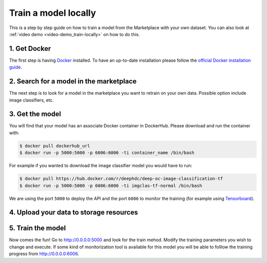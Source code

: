 Train a model locally
---------------------

This is a step by step guide on how to train a model from the Marketplace with your own dataset.
You can also look at :ref:`video demo <video-demo_train-locally>` on how to do this.


1. Get Docker
=============

The first step is having `Docker <https://www.docker.com>`_ installed. To have an up-to-date installation please follow
the `official Docker installation guide <https://docs.docker.com/install>`_.


2. Search for a model in the marketplace
========================================

.. todo:: Add link to 'model' tag in the marketplace, add link to image classifier

The next step is to look for a model in the marketplace you want to retrain on your own data.
Possible option include image classifiers, etc.


3. Get the model
================

.. todo:: Check that names of the docker containers are correct for the image classifier example.

You will find that your model has an associate Docker container in DockerHub. Please download and run the container with:

.. code-block:: console

    $ docker pull dockerhub_url
    $ docker run -p 5000:5000 -p 6006:6006 -ti container_name /bin/bash

For example if you wanted to download the image classifier model you would have to run:

.. code-block:: console

    $ docker pull https://hub.docker.com/r/deephdc/deep-oc-image-classification-tf
    $ docker run -p 5000:5000 -p 6006:6006 -ti imgclas-tf-normal /bin/bash

We are using the port ``5000`` to deploy the API and the port ``6006`` to monitor the training (for example using
`Tensorboard <https://www.tensorflow.org/guide/summaries_and_tensorboard>`_).


4. Upload your data to storage resources
========================================

.. todo:: Lara and Valentin: Fill this section. Look at the possibility of using rclone with Google Drive, Dropbox, etc.


5. Train the model
==================

Now comes the fun! Go to `<http://0.0.0.0:5000>`_ and look for the train mehod. Modify the training parameters you wish to
change and execute. If some kind of monitorization tool is available for this model you will be able to folllow the training
progress from `<http://0.0.0.0:6006>`_.


